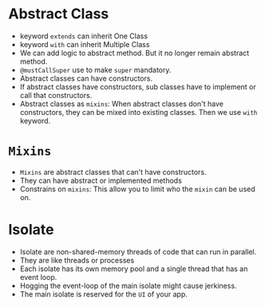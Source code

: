 * Abstract Class
  - keyword ~extends~ can inherit One Class
  - keyword ~with~ can inherit Multiple Class
  - We can add logic to abstract method. But it no longer remain
    abstract method. 
  - ~@mustCallSuper~ use to make ~super~ mandatory.
  - Abstract classes can have constructors.
  - If abstract classes have constructors, sub classes have to
    implement or call that constructors.
  - Abstract classes as ~mixins~: When abstract classes don't have
    constructors, they can be mixed into existing classes. Then we use
    ~with~ keyword.
* ~Mixins~
  - ~Mixins~ are abstract classes that can't have constructors.
  - They can have abstract or implemented methods
  - Constrains on ~mixins~: This allow you to limit who the ~mixin~
    can be used on.
* Isolate
  - Isolate are non-shared-memory threads of code that can run in
    parallel.
  - They are like threads or processes
  - Each isolate has its own memory pool and a single thread that has
    an event loop.
  - Hogging the event-loop of the main isolate might cause jerkiness.
  - The main isolate is reserved for the ~UI~ of your app.
